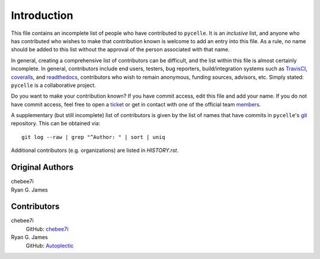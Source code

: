 ============
Introduction
============

This file contains an incomplete list of people who have contributed to
``pycelle``. It is an *inclusive* list, and anyone who has contributed who
wishes to make that contribution known is welcome to add an entry into this
file. As a rule, no name should be added to this list without the approval of
the person associated with that name.

In general, creating a comprehensive list of contributors can be difficult, and
the list within this file is almost certainly incomplete.  In general,
contributors include end users, testers, bug reporters, build/integration
systems such as
`TravisCI <https://travis-ci.org>`_,
`coveralls <https://coveralls.io>`_, and
`readthedocs <https://readthedocs.org>`_,
contributors who wish to remain anonymous, funding sources, advisors, etc.
Simply stated: ``pycelle`` is a collaborative project.

Do you want to make your contribution known? If you have commit access, edit
this file and add your name. If you do not have commit access, feel free to open
a `ticket <https://github.com/ComSciCtr/pycelle/issues/new>`_ or get in contact
with one of the official team
`members <https://github.com/ComSciCtr?tab=members>`_.

A supplementary (but still incomplete) list of contributors is given by the
list of names that have commits in ``pycelle``'s `git <http://git-scm.com>`_
repository. This can be obtained via::

    git log --raw | grep "^Author: " | sort | uniq

Additional contributors (e.g. organizations) are listed in `HISTORY.rst`.

----------------
Original Authors
----------------
| chebee7i
| Ryan G. James

------------
Contributors
------------
chebee7i
    GitHub: `chebee7i <https://github.com/chebee7i>`_
Ryan G. James
    GitHub: `Autoplectic <https://github.com/Autoplectic>`_
